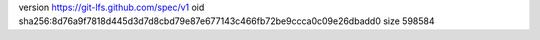 version https://git-lfs.github.com/spec/v1
oid sha256:8d76a9f7818d445d3d7d8cbd79e87e677143c466fb72be9ccca0c09e26dbadd0
size 598584
